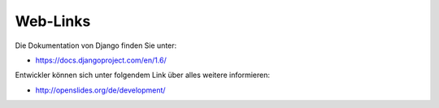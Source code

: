 Web-Links
---------

Die Dokumentation von Django finden Sie unter:

* https://docs.djangoproject.com/en/1.6/

Entwickler können sich unter folgendem Link über alles weitere informieren:

* http://openslides.org/de/development/
